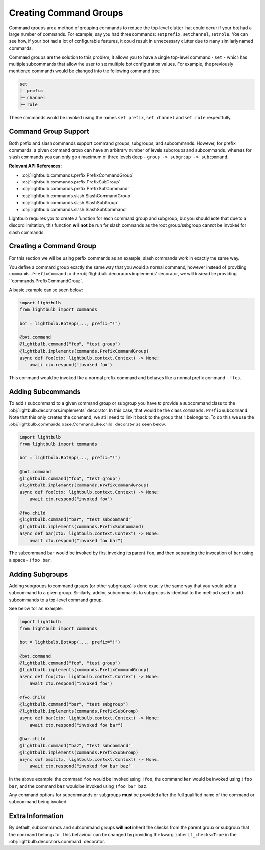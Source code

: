 =======================
Creating Command Groups
=======================

Command groups are a method of grouping commands to reduce the top-level clutter that could occur if your bot had a large
number of commands. For example, say you had three commands: ``setprefix``, ``setchannel``, ``setrole``. You can see how,
if your bot had a lot of configurable features, it could result in unnecessary clutter due to many similarly named commands.

Command groups are the solution to this problem, it allows you to have a single top-level command - ``set`` - which has
multiple subcommands that allow the user to set multiple bot configuration values. For example, the previously mentioned commands
would be changed into the following command tree:

.. code-block::

    set
    ├─ prefix
    ├─ channel
    ├─ role

These commands would be invoked using the names ``set prefix``, ``set channel`` and ``set role`` respectfully.

Command Group Support
=====================

Both prefix and slash commands support command groups, subgroups, and subcommands. However, for prefix commands, a given
command group can have an arbitrary number of levels subgroups and subcommands, whereas for slash commands you can only go
a maximum of three levels deep - ``group -> subgroup -> subcommand``.

**Relevant API References:**

- :obj:`lightbulb.commands.prefix.PrefixCommandGroup`

- :obj:`lightbulb.commands.prefix.PrefixSubGroup`

- :obj:`lightbulb.commands.prefix.PrefixSubCommand`

- :obj:`lightbulb.commands.slash.SlashCommandGroup`

- :obj:`lightbulb.commands.slash.SlashSubGroup`

- :obj:`lightbulb.commands.slash.SlashSubCommand`

Lightbulb requires you to create a function for each command group and subgroup, but you should note that due to a discord limitation,
this function **will not** be run for slash commands as the root group/subgroup cannot be invoked for slash commands.

Creating a Command Group
========================

For this section we will be using prefix commands as an example, slash commands work in exactly the same way.

You define a command group exactly the same way that you would a normal command, however instead of providing ``commands.PrefixCommand``
to the :obj:`lightbulb.decorators.implements` decorator, we will instead be providing ``commands.PrefixCommandGroup`.

A basic example can be seen below:

.. code-block:: python

    import lightbulb
    from lightbulb import commands

    bot = lightbulb.BotApp(..., prefix="!")

    @bot.command
    @lightbulb.command("foo", "test group")
    @lightbulb.implements(commands.PrefixCommandGroup)
    async def foo(ctx: lightbulb.context.Context) -> None:
        await ctx.respond("invoked foo")

This command would be invoked like a normal prefix command and behaves like a normal prefix command - ``!foo``.

Adding Subcommands
==================

To add a subcommand to a given command group or subgroup you have to provide a subcommand class to the :obj:`lightbulb.decorators.implements`
decorator. In this case, that would be the class ``commands.PrefixSubCommand``. Note that this only creates the command,
we still need to link it back to the group that it belongs to. To do this we use the :obj:`lightbulb.commands.base.CommandLike.child`
decorator as seen below.

.. code-block:: python

    import lightbulb
    from lightbulb import commands

    bot = lightbulb.BotApp(..., prefix="!")

    @bot.command
    @lightbulb.command("foo", "test group")
    @lightbulb.implements(commands.PrefixCommandGroup)
    async def foo(ctx: lightbulb.context.Context) -> None:
        await ctx.respond("invoked foo")

    @foo.child
    @lightbulb.command("bar", "test subcommand")
    @lightbulb.implements(commands.PrefixSubCommand)
    async def bar(ctx: lightbulb.context.Context) -> None:
        await ctx.respond("invoked foo bar")

The subcommand ``bar`` would be invoked by first invoking its parent ``foo``, and then separating the invocation of
``bar`` using a space - ``!foo bar``.

Adding Subgroups
================

Adding subgroups to command groups (or other subgroups) is done exactly the same way that you would add a subcommand to
a given group. Similarly, adding subcommands to subgroups is identical to the method used to add subcommands to a top-level
command group.

See below for an example:

.. code-block:: python

    import lightbulb
    from lightbulb import commands

    bot = lightbulb.BotApp(..., prefix="!")

    @bot.command
    @lightbulb.command("foo", "test group")
    @lightbulb.implements(commands.PrefixCommandGroup)
    async def foo(ctx: lightbulb.context.Context) -> None:
        await ctx.respond("invoked foo")

    @foo.child
    @lightbulb.command("bar", "test subgroup")
    @lightbulb.implements(commands.PrefixSubGroup)
    async def bar(ctx: lightbulb.context.Context) -> None:
        await ctx.respond("invoked foo bar")

    @bar.child
    @lightbulb.command("baz", "test subcommand")
    @lightbulb.implements(commands.PrefixSubGroup)
    async def baz(ctx: lightbulb.context.Context) -> None:
        await ctx.respond("invoked foo bar baz")

In the above example, the command ``foo`` would be invoked using ``!foo``, the command ``bar`` would be invoked using
``!foo bar``, and the command ``baz`` would be invoked using ``!foo bar baz``.

Any command options for subcommands or subgroups **must** be provided after the full qualified name of the command or subcommand
being invoked.

Extra Information
=================

By default, subcommands and subcommand groups **will not** inherit the checks from the parent group or subgroup that the command
belongs to. This behaviour can be changed by providing the kwarg ``inherit_checks=True`` in the :obj:`lightbulb.decorators.command`
decorator.
